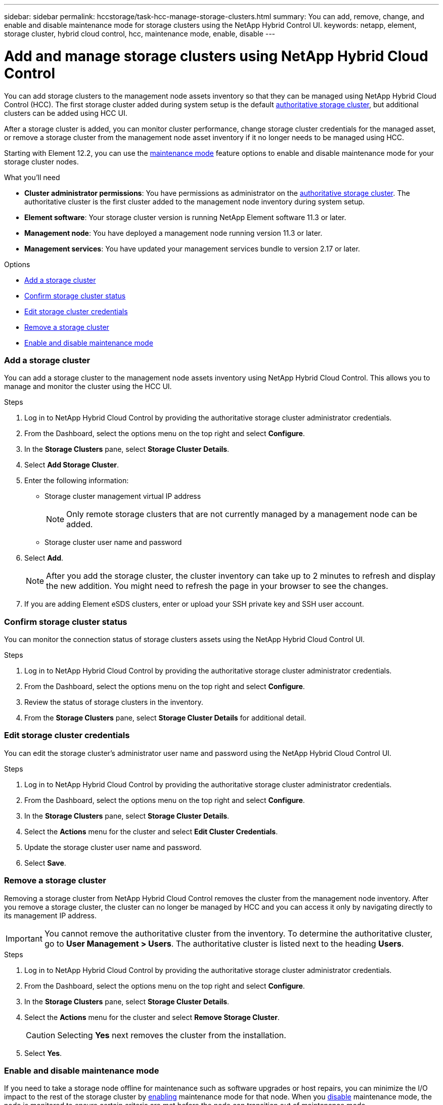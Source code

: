 ---
sidebar: sidebar
permalink: hccstorage/task-hcc-manage-storage-clusters.html
summary: You can add, remove, change, and enable and disable maintenance mode for storage clusters using the NetApp Hybrid Control UI.
keywords: netapp, element, storage cluster, hybrid cloud control, hcc, maintenance mode, enable, disable
---

= Add and manage storage clusters using NetApp Hybrid Cloud Control

:hardbreaks:
:nofooter:
:icons: font
:linkattrs:
:imagesdir: ../media/

[.lead]
You can add storage clusters to the management node assets inventory so that they can be managed using NetApp Hybrid Cloud Control (HCC). The first storage cluster added during system setup is the default link:../concepts/concept_intro_clusters.html#authoritative-storage-clusters[authoritative storage cluster], but additional clusters can be added using HCC UI.

After a storage cluster is added, you can monitor cluster performance, change storage cluster credentials for the managed asset, or remove a storage cluster from the management node asset inventory if it no longer needs to be managed using HCC.

Starting with Element 12.2, you can use the link:../esds/reference_esds_use_maintenance_mode.html[maintenance mode] feature options to enable and disable maintenance mode for your storage cluster nodes.

.What you'll need
* *Cluster administrator permissions*: You have permissions as administrator on the link:../concepts/concept_intro_clusters.html#authoritative-storage-clusters[authoritative storage cluster]. The authoritative cluster is the first cluster added to the management node inventory during system setup.
* *Element software*: Your storage cluster version is running NetApp Element software 11.3 or later.
* *Management node*: You have deployed a management node running version 11.3 or later.
* *Management services*: You have updated your management services bundle to version 2.17 or later.

.Options
* <<Add a storage cluster>>
* <<Confirm storage cluster status>>
* <<Edit storage cluster credentials>>
* <<Remove a storage cluster>>
* <<Enable and disable maintenance mode>>

=== Add a storage cluster
You can add a storage cluster to the  management node assets inventory using NetApp Hybrid Cloud Control. This allows you to manage and monitor the cluster using the HCC UI.

.Steps
. Log in to NetApp Hybrid Cloud Control by providing the authoritative storage cluster administrator credentials.
. From the Dashboard, select the options menu on the top right and select *Configure*.
. In the *Storage Clusters* pane, select *Storage Cluster Details*.
. Select *Add Storage Cluster*.
. Enter the following information:
+
* Storage cluster management virtual IP address
+
NOTE: Only remote storage clusters that are not currently managed by a management node can be added.

* Storage cluster user name and password

. Select *Add*.
+
NOTE: After you add the storage cluster, the cluster inventory can take up to 2 minutes to refresh and display the new addition. You might need to refresh the page in your browser to see the changes.

. If you are adding Element eSDS clusters, enter or upload your SSH private key and SSH user account.

=== Confirm storage cluster status
You can monitor the connection status of storage clusters assets using the NetApp Hybrid Cloud Control UI.

.Steps
. Log in to NetApp Hybrid Cloud Control by providing the authoritative storage cluster administrator credentials.
. From the Dashboard, select the options menu on the top right and select *Configure*.
. Review the status of storage clusters in the inventory.
. From the *Storage Clusters* pane, select *Storage Cluster Details* for additional detail.


=== Edit storage cluster credentials
You can edit the storage cluster's administrator user name and password using the NetApp Hybrid Cloud Control UI.

.Steps
. Log in to NetApp Hybrid Cloud Control by providing the authoritative storage cluster administrator credentials.
. From the Dashboard, select the options menu on the top right and select *Configure*.
. In the *Storage Clusters* pane, select *Storage Cluster Details*.
. Select the *Actions* menu for the cluster and select *Edit Cluster Credentials*.
. Update the storage cluster user name and password.
. Select *Save*.

=== Remove a storage cluster
Removing a storage cluster from NetApp Hybrid Cloud Control removes the cluster from the management node inventory. After you remove a storage cluster, the cluster can no longer be managed by HCC and you can access it only by navigating directly to its management IP address.

IMPORTANT: You cannot remove the authoritative cluster from the inventory. To determine the authoritative cluster, go to *User Management > Users*. The authoritative cluster is listed next to the heading *Users*.

.Steps
. Log in to NetApp Hybrid Cloud Control by providing the authoritative storage cluster administrator credentials.
. From the Dashboard, select the options menu on the top right and select *Configure*.
. In the *Storage Clusters* pane, select *Storage Cluster Details*.
. Select the *Actions* menu for the cluster and select *Remove Storage Cluster*.
+
CAUTION: Selecting *Yes* next removes the cluster from the installation.

. Select *Yes*.

=== Enable and disable maintenance mode
If you need to take a storage node offline for maintenance such as software upgrades or host repairs, you can minimize the I/O impact to the rest of the storage cluster by <<enable_main_mode,enabling>> maintenance mode for that node. When you <<disable_main_mode,disable>> maintenance mode, the node is monitored to ensure certain criteria are met before the node can transition out of maintenance mode.

Information is available on the link:../esds/reference_esds_use_maintenance_mode.html[maintenance mode] enable and disable feature options and the link:../esds/reference_esds_use_maintenance_mode.html#possible-scenarios-while-using-maintenance-mode[possible scenarios while using maintenance mode].

.What you'll need
* *Element software*: Your storage cluster version is running NetApp Element software 12.2 or later.
* *Management node*: You have deployed a management node running version 12.2 or later.
* *Management services*: You have updated your management services bundle to version 2.19 or later.
* You have access to log in at the administrator level.

==== [[enable_main_mode]]Enable maintenance mode
You can use the following procedure to enable maintenance mode for a storage cluster node.

NOTE: Only one node can be in maintenance mode at a time.

.Steps
.	Open a web browser and browse to the IP address of the management node. For example:
+
`https://[management node IP address]`
.	Log in to NetApp Hybrid Cloud Control by providing the SolidFire all-flash storage cluster administrator credentials.
+
NOTE: The maintenance mode feature options are disabled at the read-only level.

.	In the left navigation blue box, select the SolidFire all-flash installation.
.	In the left navigation pane, select *Nodes*.
.	To view storage inventory information, select *Storage*.
.	Enable maintenance mode on a storage node:
+
[NOTE]
====
The storage nodes table is updated automatically every two minutes for non-user initiated actions. Before an action, to ensure that you have the most up-to-date status, you can refresh the nodes table by using the refresh icon located on the upper-right side of the nodes table.

image:hcc_enable_maintenance_mode.PNG[Enable maintenance mode]
====

..	Under *Actions*, select *Enable Maintenance Mode*.
+
While *Maintenance Mode* is being enabled, maintenance mode actions are unavailable for the selected node and all other nodes on the same cluster.
+
After *Enabling Maintenance Mode* completes, the *Node Status* column displays a wrench icon and the text "*Maintenance Mode*" for the node that is in maintenance mode.

==== [[disable_main_mode]]Disable maintenance mode
After a node is successfully placed in maintenance mode, the *Disable Maintenance Mode* action is available for this node. Actions on the other nodes are unavailable until maintenance mode is disabled successfully on the node undergoing maintenance.

.Steps
.	For the node under maintenance mode, under *Actions*, select *Disable Maintenance Mode*.
+
While *Maintenance Mode* is being disabled, maintenance mode actions are unavailable for the selected node and all other nodes on the same cluster.
+
After *Disabling Maintenance Mode* completes, the *Node Status* column displays *Active*.
+
NOTE: When a node is in maintenance mode, it does not accept new data. As a result, it can take longer to disable maintenance mode because the node must sync its data back up before it can exit maintenance mode. The longer you spend in maintenance mode, the longer it can take to disable maintenance mode.

==== Troubleshoot
If you encounter errors when you are either enabling or disabling maintenance mode, a banner error displays at the top of the nodes table. For more information on the error, you can select the *Show Details* link that is provided on the banner to show what the API returns are.

[discrete]
== Find more information
* link:../mnode/task_mnode_manage_storage_cluster_assets.html[Create and manage storage cluster assets]
* https://www.netapp.com/data-storage/solidfire/documentation[SolidFire and Element Resources page^]
